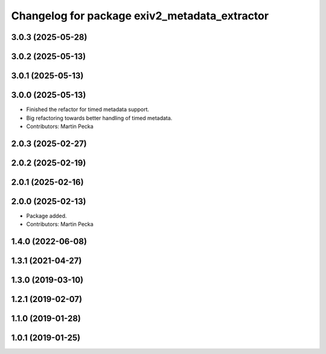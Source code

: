 .. SPDX-License-Identifier: BSD-3-Clause
.. SPDX-FileCopyrightText: Czech Technical University in Prague

^^^^^^^^^^^^^^^^^^^^^^^^^^^^^^^^^^^^^^^^^^^^^^
Changelog for package exiv2_metadata_extractor
^^^^^^^^^^^^^^^^^^^^^^^^^^^^^^^^^^^^^^^^^^^^^^

3.0.3 (2025-05-28)
------------------

3.0.2 (2025-05-13)
------------------

3.0.1 (2025-05-13)
------------------

3.0.0 (2025-05-13)
------------------
* Finished the refactor for timed metadata support.
* Big refactoring towards better handling of timed metadata.
* Contributors: Martin Pecka

2.0.3 (2025-02-27)
------------------

2.0.2 (2025-02-19)
------------------

2.0.1 (2025-02-16)
------------------

2.0.0 (2025-02-13)
------------------
* Package added.
* Contributors: Martin Pecka

1.4.0 (2022-06-08)
------------------

1.3.1 (2021-04-27)
------------------

1.3.0 (2019-03-10)
------------------

1.2.1 (2019-02-07)
------------------

1.1.0 (2019-01-28)
------------------

1.0.1 (2019-01-25)
------------------
